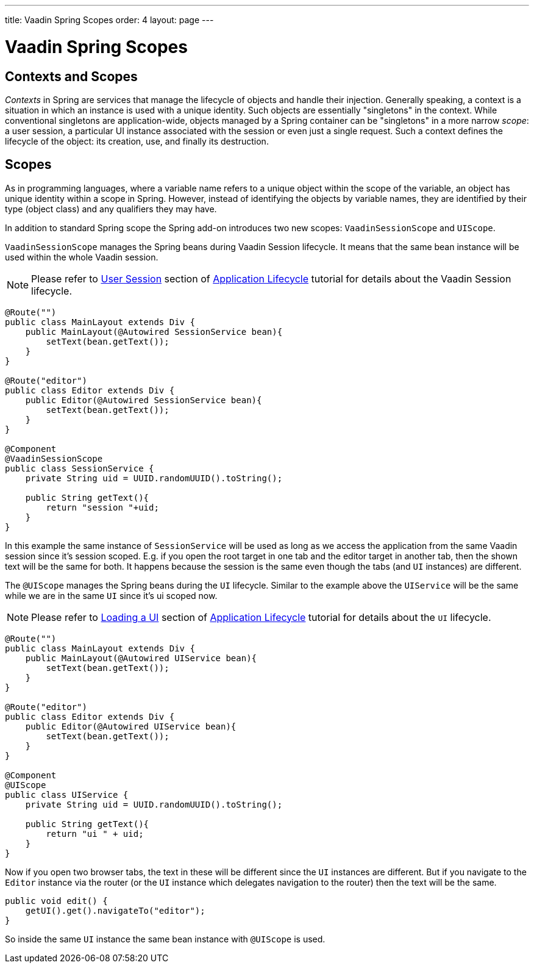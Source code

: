 ---
title: Vaadin Spring Scopes
order: 4
layout: page
---

ifdef::env-github[:outfilesuffix: .asciidoc]

= Vaadin Spring Scopes

== Contexts and Scopes

__Contexts__ in Spring are services that manage the lifecycle of objects and
handle their injection. Generally speaking, a context is a situation in which an
instance is used with a unique identity. Such objects are essentially
"singletons" in the context. While conventional singletons are application-wide,
objects managed by a Spring container can be "singletons" in a more narrow
__scope__: a user session, a particular UI instance associated with the session 
or even just a single request. Such a context defines the
lifecycle of the object: its creation, use, and finally its destruction.

== Scopes

As in programming languages, where a variable name refers to a unique object
within the scope of the variable, an object has unique identity within a scope
in Spring. However, instead of identifying the objects by variable names, they
are identified by their type (object class) and any qualifiers they may have.

In addition to standard Spring scope the Spring add-on introduces two new scopes:
`VaadinSessionScope` and `UIScope`.

`VaadinSessionScope` manages the Spring beans during Vaadin Session lifecycle.
It means that the same bean instance will be used within the whole Vaadin session.

[NOTE]
Please refer to <<advanced/tutorial-application-lifecycle#application.lifecycle.session,User Session>> 
section of <<advanced/tutorial-application-lifecycle#,Application Lifecycle>> tutorial
for details about the Vaadin Session lifecycle.

[source,java]
----
@Route("")
public class MainLayout extends Div {
    public MainLayout(@Autowired SessionService bean){
        setText(bean.getText());
    }
}

@Route("editor")
public class Editor extends Div {
    public Editor(@Autowired SessionService bean){
        setText(bean.getText());
    }
}

@Component
@VaadinSessionScope
public class SessionService {
    private String uid = UUID.randomUUID().toString();
    
    public String getText(){
        return "session "+uid;
    } 
}
----

In this example the same instance of `SessionService` will be used as long as 
we access the application from the same Vaadin session since it's session scoped. 
E.g. if you open the root target in one tab and the editor target in another tab, 
then the shown text will be the same for both. It happens because the session 
is the same even though the tabs (and `UI` instances) are different.

The `@UIScope` manages the Spring beans during the `UI` lifecycle. Similar to the example above
the `UIService` will be the same while we are in the same `UI` since it's ui scoped now.

[NOTE]
Please refer to <<advanced/tutorial-application-lifecycle#application.lifecycle.ui,Loading a UI>> 
section of <<advanced/tutorial-application-lifecycle#,Application Lifecycle>> tutorial
for details about the `UI` lifecycle.

[source,java]
----
@Route("")
public class MainLayout extends Div {
    public MainLayout(@Autowired UIService bean){
        setText(bean.getText());
    }
}

@Route("editor")
public class Editor extends Div {
    public Editor(@Autowired UIService bean){
        setText(bean.getText());
    }
}

@Component
@UIScope
public class UIService {
    private String uid = UUID.randomUUID().toString();
    
    public String getText(){
        return "ui " + uid;
    } 
}
----

Now if you open two browser tabs, the text in these will be different since the `UI` instances
are different. But if you navigate to the `Editor` instance via the router (or the `UI` instance which 
delegates navigation to the router) then the text will be the same.

[source,java]
----
public void edit() {
    getUI().get().navigateTo("editor");
}
----

So inside the same `UI` instance the same bean instance with `@UIScope` is used. 
